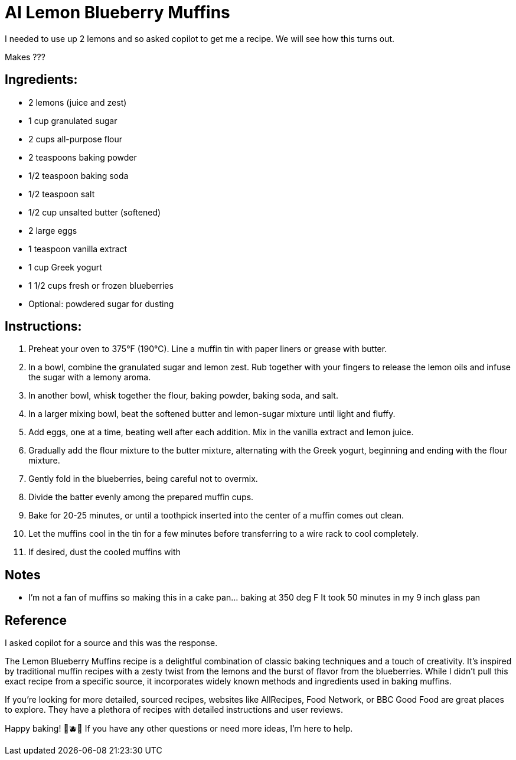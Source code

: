 = AI Lemon Blueberry Muffins

I needed to use up 2 lemons and so asked copilot to get me a recipe. We will see how this turns out. 

Makes ???

== Ingredients:
- 2 lemons (juice and zest)
- 1 cup granulated sugar
- 2 cups all-purpose flour
- 2 teaspoons baking powder
- 1/2 teaspoon baking soda
- 1/2 teaspoon salt
- 1/2 cup unsalted butter (softened)
- 2 large eggs
- 1 teaspoon vanilla extract
- 1 cup Greek yogurt
- 1 1/2 cups fresh or frozen blueberries
- Optional: powdered sugar for dusting

== Instructions:
1. Preheat your oven to 375°F (190°C). Line a muffin tin with paper liners or grease with butter.
2. In a bowl, combine the granulated sugar and lemon zest. Rub together with your fingers to release the lemon oils and infuse the sugar with a lemony aroma.
3. In another bowl, whisk together the flour, baking powder, baking soda, and salt.
4. In a larger mixing bowl, beat the softened butter and lemon-sugar mixture until light and fluffy.
5. Add eggs, one at a time, beating well after each addition. Mix in the vanilla extract and lemon juice.
6. Gradually add the flour mixture to the butter mixture, alternating with the Greek yogurt, beginning and ending with the flour mixture.
7. Gently fold in the blueberries, being careful not to overmix.
8. Divide the batter evenly among the prepared muffin cups.
9. Bake for 20-25 minutes, or until a toothpick inserted into the center of a muffin comes out clean.
10. Let the muffins cool in the tin for a few minutes before transferring to a wire rack to cool completely.
11. If desired, dust the cooled muffins with 

== Notes
 * I'm not a fan of muffins so making this in a cake pan... baking at 350 deg F It took 50 minutes in my 9 inch glass pan

== Reference
I asked copilot for a source and this was the response.

The Lemon Blueberry Muffins recipe is a delightful combination of classic baking techniques and a touch of creativity. It’s inspired by traditional muffin recipes with a zesty twist from the lemons and the burst of flavor from the blueberries. While I didn’t pull this exact recipe from a specific source, it incorporates widely known methods and ingredients used in baking muffins.

If you're looking for more detailed, sourced recipes, websites like AllRecipes, Food Network, or BBC Good Food are great places to explore. They have a plethora of recipes with detailed instructions and user reviews.

Happy baking! 🍋🫐✨ If you have any other questions or need more ideas, I'm here to help.


